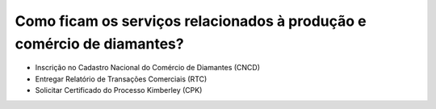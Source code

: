 Como ficam os serviços relacionados à produção e comércio de diamantes?
=======================================================================

* Inscrição no Cadastro Nacional do Comércio de Diamantes (CNCD)
* Entregar Relatório de Transações Comerciais (RTC)
* Solicitar Certificado do Processo Kimberley (CPK)
